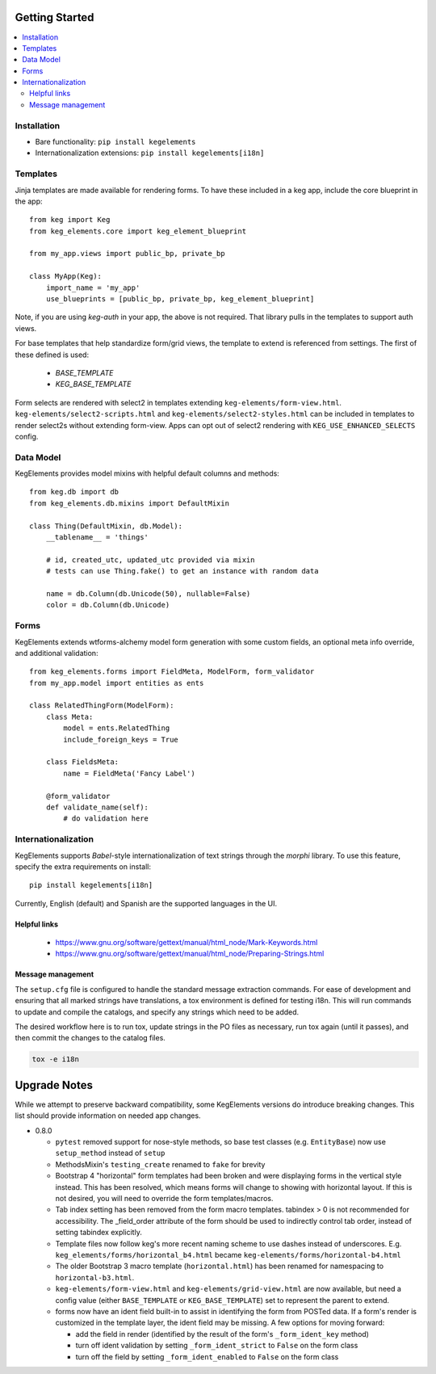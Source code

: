 Getting Started
===============

.. contents::
    :local:

.. _gs-install:

Installation
------------

- Bare functionality: ``pip install kegelements``
- Internationalization extensions: ``pip install kegelements[i18n]``


.. _gs-templates:

Templates
---------

Jinja templates are made available for rendering forms. To have these included in a keg
app, include the core blueprint in the app::

    from keg import Keg
    from keg_elements.core import keg_element_blueprint

    from my_app.views import public_bp, private_bp

    class MyApp(Keg):
        import_name = 'my_app'
        use_blueprints = [public_bp, private_bp, keg_element_blueprint]

Note, if you are using `keg-auth` in your app, the above is not required. That library pulls
in the templates to support auth views.

For base templates that help standardize form/grid views, the template to extend is referenced
from settings. The first of these defined is used:

    -  `BASE_TEMPLATE`
    -  `KEG_BASE_TEMPLATE`

Form selects are rendered with select2 in templates extending ``keg-elements/form-view.html``.
``keg-elements/select2-scripts.html`` and ``keg-elements/select2-styles.html`` can be included
in templates to render select2s without extending form-view. Apps can opt out of select2
rendering with ``KEG_USE_ENHANCED_SELECTS`` config.


.. _gs-model:

Data Model
----------

KegElements provides model mixins with helpful default columns and methods::

    from keg.db import db
    from keg_elements.db.mixins import DefaultMixin

    class Thing(DefaultMixin, db.Model):
        __tablename__ = 'things'

        # id, created_utc, updated_utc provided via mixin
        # tests can use Thing.fake() to get an instance with random data

        name = db.Column(db.Unicode(50), nullable=False)
        color = db.Column(db.Unicode)


.. _gs-forms:

Forms
-----

KegElements extends wtforms-alchemy model form generation with some custom fields, an
optional meta info override, and additional validation::

    from keg_elements.forms import FieldMeta, ModelForm, form_validator
    from my_app.model import entities as ents

    class RelatedThingForm(ModelForm):
        class Meta:
            model = ents.RelatedThing
            include_foreign_keys = True

        class FieldsMeta:
            name = FieldMeta('Fancy Label')

        @form_validator
        def validate_name(self):
            # do validation here


.. _gs-i18n:

Internationalization
--------------------

KegElements supports `Babel`-style internationalization of text strings through the `morphi` library.
To use this feature, specify the extra requirements on install::

    pip install kegelements[i18n]

Currently, English (default) and Spanish are the supported languages in the UI.

Helpful links
^^^^^^^^^^^^^

 * https://www.gnu.org/software/gettext/manual/html_node/Mark-Keywords.html
 * https://www.gnu.org/software/gettext/manual/html_node/Preparing-Strings.html


Message management
^^^^^^^^^^^^^^^^^^

The ``setup.cfg`` file is configured to handle the standard message extraction commands. For ease of development
and ensuring that all marked strings have translations, a tox environment is defined for testing i18n. This will
run commands to update and compile the catalogs, and specify any strings which need to be added.

The desired workflow here is to run tox, update strings in the PO files as necessary, run tox again
(until it passes), and then commit the changes to the catalog files.

.. code::

    tox -e i18n


Upgrade Notes
=============

While we attempt to preserve backward compatibility, some KegElements versions do introduce
breaking changes. This list should provide information on needed app changes.

- 0.8.0

  - ``pytest`` removed support for nose-style methods, so base test classes (e.g. ``EntityBase``)
    now use ``setup_method`` instead of ``setup``

  - MethodsMixin's ``testing_create`` renamed to ``fake`` for brevity
  - Bootstrap 4 "horizontal" form templates had been broken and were displaying forms in the
    vertical style instead. This has been resolved, which means forms will change to showing with
    horizontal layout. If this is not desired, you will need to override the form templates/macros.

  - Tab index setting has been removed from the form macro templates. tabindex > 0 is not
    recommended for accessibility. The _field_order attribute of the form should be used to
    indirectly control tab order, instead of setting tabindex explicitly.

  - Template files now follow keg's more recent naming scheme to use dashes instead of underscores.
    E.g. ``keg_elements/forms/horizontal_b4.html`` became ``keg-elements/forms/horizontal-b4.html``

  - The older Bootstrap 3 macro template (``horizontal.html``) has been renamed for
    namespacing to ``horizontal-b3.html``.

  - ``keg-elements/form-view.html`` and ``keg-elements/grid-view.html`` are now available, but
    need a config value (either ``BASE_TEMPLATE`` or ``KEG_BASE_TEMPLATE``) set to represent the
    parent to extend.

  - forms now have an ident field built-in to assist in identifying the form from POSTed data.
    If a form's render is customized in the template layer, the ident field may be missing. A few
    options for moving forward:

    - add the field in render (identified by the result of the form's ``_form_ident_key`` method)
    - turn off ident validation by setting ``_form_ident_strict`` to ``False`` on the form class
    - turn off the field by setting ``_form_ident_enabled`` to ``False`` on the form class

